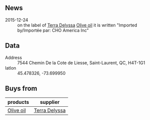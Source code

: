 ** News

- 2015-12-24 :: on the label of [[file:Terra_Delyssa.org][Terra Delyssa]] [[file:../products/Olive_oil.org][Olive oil]] it is written
     "Imported by/Importée par: CHO America Inc"

** Data

- Address :: 7544 Chemin De la Cote de Liesse, Saint-Laurent, QC,
              H4T-1G1
- latlon :: 45.478326, -73.699950

** Buys from

| products  | supplier      |
|-----------+---------------|
| [[file:../products/Olive_oil.org][Olive oil]] | [[file:Terra_Delyssa.org][Terra Delyssa]] |

